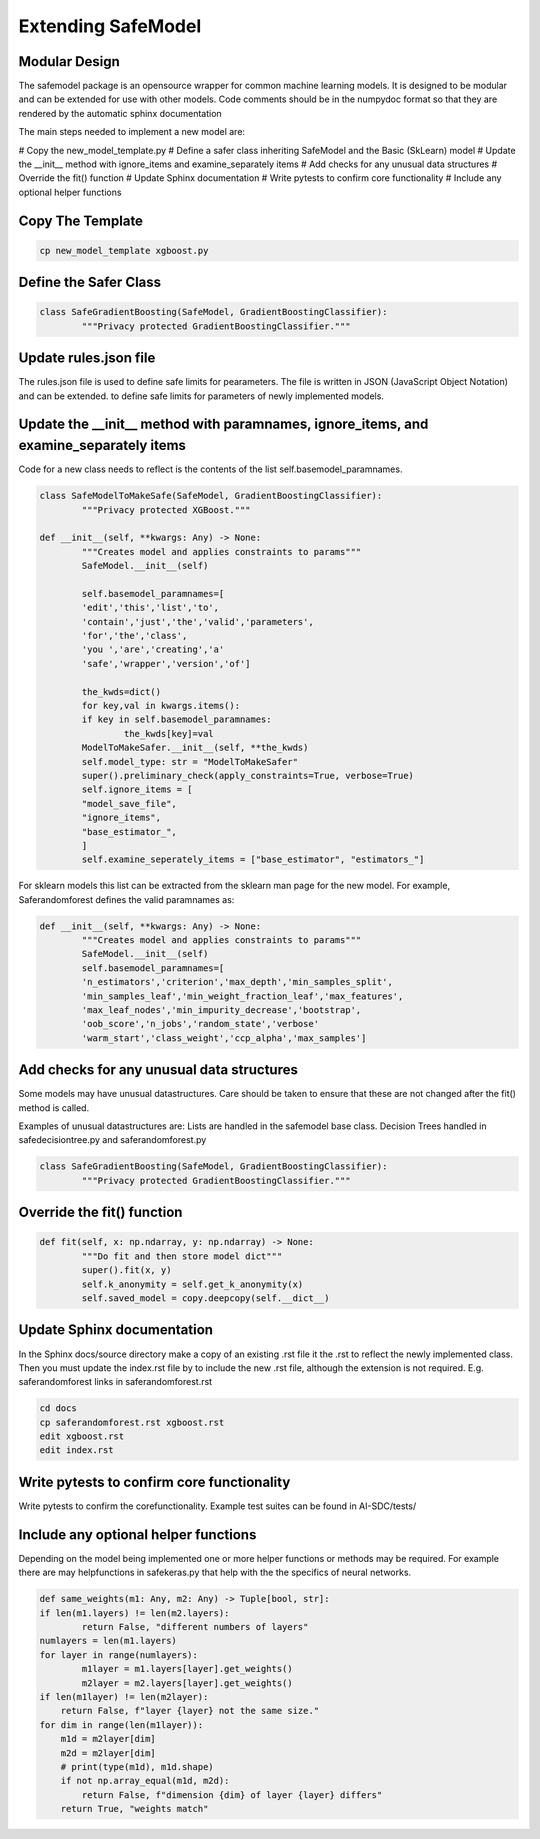 Extending SafeModel
===================

Modular Design
--------------

The safemodel package is an opensource wrapper for common machine learning
models. It is designed to be modular and can be extended for use with other
models. Code comments should be in the numpydoc format so that they are rendered
by the automatic sphinx documentation

The main steps needed to implement a new model are:

# Copy the new_model_template.py
# Define a safer class inheriting SafeModel and the Basic (SkLearn) model
# Update the __init__ method with ignore_items and examine_separately items
# Add checks for any unusual data structures
# Override the fit() function
# Update Sphinx documentation
# Write pytests to confirm core functionality
# Include any optional helper functions

Copy The Template
-----------------

.. code-block:: shell


		cp new_model_template xgboost.py


::

Define the Safer Class
----------------------

.. code-block:: python


	class SafeGradientBoosting(SafeModel, GradientBoostingClassifier):
		"""Privacy protected GradientBoostingClassifier."""



::


Update rules.json file
----------------------

The rules.json file is used to define safe limits for pearameters.
The file is written in JSON (JavaScript Object Notation) and can be extended.
to define safe limits for parameters of newly implemented models.


Update the __init__ method with paramnames, ignore_items, and examine_separately items
--------------------------------------------------------------------------------------

Code for a new class needs to reflect is the contents of the list self.basemodel_paramnames.


.. code-block:: python

	class SafeModelToMakeSafe(SafeModel, GradientBoostingClassifier):
		"""Privacy protected XGBoost."""

    	def __init__(self, **kwargs: Any) -> None:
        	"""Creates model and applies constraints to params"""
        	SafeModel.__init__(self)

        	self.basemodel_paramnames=[
            	'edit','this','list','to',
            	'contain','just','the','valid','parameters',
            	'for','the','class',
            	'you ','are','creating','a'
            	'safe','wrapper','version','of']

        	the_kwds=dict()
        	for key,val in kwargs.items():
            	if key in self.basemodel_paramnames:
                	the_kwds[key]=val
        	ModelToMakeSafer.__init__(self, **the_kwds)
        	self.model_type: str = "ModelToMakeSafer"
        	super().preliminary_check(apply_constraints=True, verbose=True)
        	self.ignore_items = [
            	"model_save_file",
            	"ignore_items",
            	"base_estimator_",
        	]
        	self.examine_seperately_items = ["base_estimator", "estimators_"]

::

For sklearn models this list can be extracted from the sklearn man page for the new model. For example,
Saferandomforest defines the valid paramnames as:

.. code-block:: python

	def __init__(self, **kwargs: Any) -> None:
        	"""Creates model and applies constraints to params"""
        	SafeModel.__init__(self)
        	self.basemodel_paramnames=[
            	'n_estimators','criterion','max_depth','min_samples_split',
            	'min_samples_leaf','min_weight_fraction_leaf','max_features',
            	'max_leaf_nodes','min_impurity_decrease','bootstrap',
            	'oob_score','n_jobs','random_state','verbose'
            	'warm_start','class_weight','ccp_alpha','max_samples']
::


Add checks for any unusual data structures
------------------------------------------


Some models may have unusual datastructures.
Care should be taken to ensure that these are not changed after the fit() method
is called.

Examples of unusual datastructures are:
Lists are handled in the safemodel base class.
Decision Trees handled in safedecisiontree.py and saferandomforest.py


.. code-block:: python


	class SafeGradientBoosting(SafeModel, GradientBoostingClassifier):
		"""Privacy protected GradientBoostingClassifier."""



Override the fit() function
---------------------------

.. code-block:: python


	def fit(self, x: np.ndarray, y: np.ndarray) -> None:
		"""Do fit and then store model dict"""
		super().fit(x, y)
		self.k_anonymity = self.get_k_anonymity(x)
		self.saved_model = copy.deepcopy(self.__dict__)



Update Sphinx documentation
----------------------------

In the Sphinx docs/source directory make a copy of an existing .rst file
it the .rst to reflect the newly implemented class. Then you must update the
index.rst file by to include the new .rst file, although the extension is
not required. E.g. saferandomforest links in saferandomforest.rst

.. code-block:: shell


	cd docs
	cp saferandomforest.rst xgboost.rst
	edit xgboost.rst
	edit index.rst



Write pytests to confirm core functionality
--------------------------------------------

Write pytests to confirm the corefunctionality.
Example test suites can be found in AI-SDC/tests/


Include any optional helper functions
-------------------------------------

Depending on the model being implemented one or more helper functions or
methods may be required. For example there are may helpfunctions in
safekeras.py that help with the the specifics of neural networks.


.. code-block:: python


	def same_weights(m1: Any, m2: Any) -> Tuple[bool, str]:
	if len(m1.layers) != len(m2.layers):
		return False, "different numbers of layers"
	numlayers = len(m1.layers)
	for layer in range(numlayers):
		m1layer = m1.layers[layer].get_weights()
		m2layer = m2.layers[layer].get_weights()
        if len(m1layer) != len(m2layer):
            return False, f"layer {layer} not the same size."
        for dim in range(len(m1layer)):
            m1d = m2layer[dim]
            m2d = m2layer[dim]
            # print(type(m1d), m1d.shape)
            if not np.array_equal(m1d, m2d):
                return False, f"dimension {dim} of layer {layer} differs"
	    return True, "weights match"
